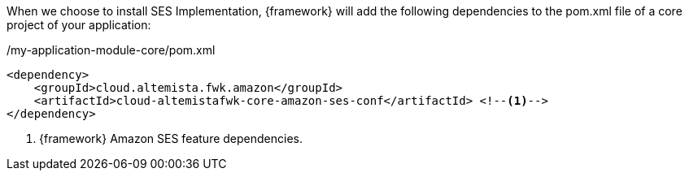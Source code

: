 
:fragment:

When we choose to install SES Implementation, {framework} will add the following dependencies to the pom.xml file of a core project of your application:

[source,xml,options="nowrap"]
./my-application-module-core/pom.xml
----
<dependency>
    <groupId>cloud.altemista.fwk.amazon</groupId>
    <artifactId>cloud-altemistafwk-core-amazon-ses-conf</artifactId> <!--1-->
</dependency>
----
<1> {framework} Amazon SES feature dependencies.

